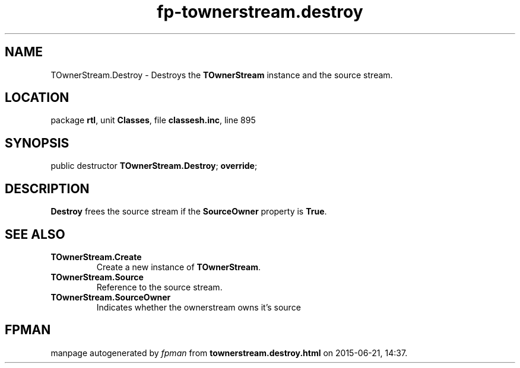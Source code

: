 .\" file autogenerated by fpman
.TH "fp-townerstream.destroy" 3 "2014-03-14" "fpman" "Free Pascal Programmer's Manual"
.SH NAME
TOwnerStream.Destroy - Destroys the \fBTOwnerStream\fR instance and the source stream.
.SH LOCATION
package \fBrtl\fR, unit \fBClasses\fR, file \fBclassesh.inc\fR, line 895
.SH SYNOPSIS
public destructor \fBTOwnerStream.Destroy\fR; \fBoverride\fR;
.SH DESCRIPTION
\fBDestroy\fR frees the source stream if the \fBSourceOwner\fR property is \fBTrue\fR.


.SH SEE ALSO
.TP
.B TOwnerStream.Create
Create a new instance of \fBTOwnerStream\fR.
.TP
.B TOwnerStream.Source
Reference to the source stream.
.TP
.B TOwnerStream.SourceOwner
Indicates whether the ownerstream owns it's source

.SH FPMAN
manpage autogenerated by \fIfpman\fR from \fBtownerstream.destroy.html\fR on 2015-06-21, 14:37.

